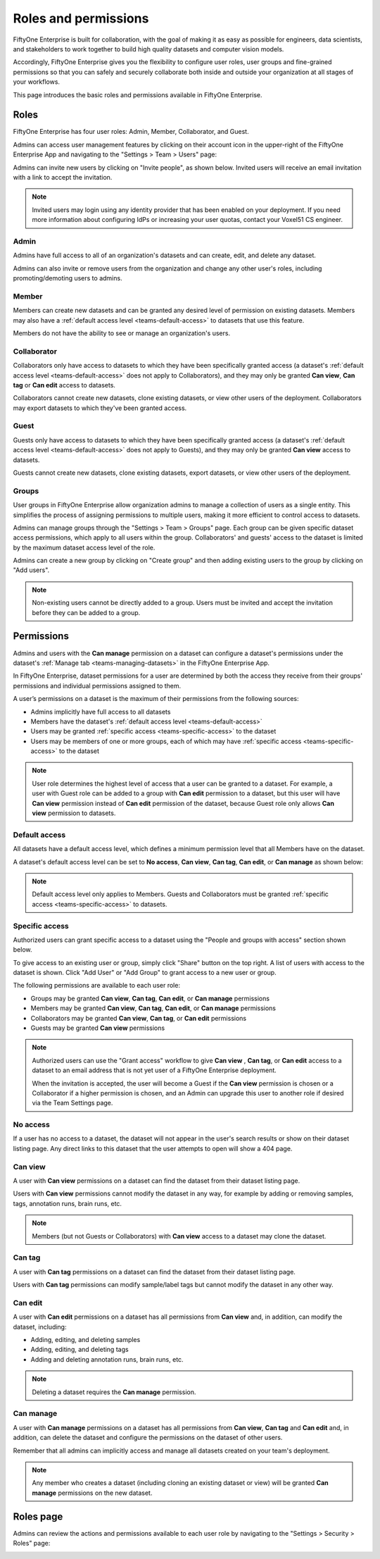 .. _teams-roles-and-permissions:

Roles and permissions
=====================

.. default-role:: code

FiftyOne Enterprise is built for collaboration, with the goal of making it as easy
as possible for engineers, data scientists, and stakeholders to work together
to build high quality datasets and computer vision models.

Accordingly, FiftyOne Enterprise gives you the flexibility to configure user roles,
user groups and fine-grained permissions so that you can safely and securely
collaborate both inside and outside your organization at all stages of your
workflows.

This page introduces the basic roles and permissions available in
FiftyOne Enterprise.

.. _teams-roles:

Roles
_____

FiftyOne Enterprise has four user roles: Admin, Member, Collaborator, and Guest.

Admins can access user management features by clicking on their account icon in
the upper-right of the FiftyOne Enterprise App and navigating to the
"Settings > Team > Users" page:

.. image:: /images/teams/admin_team_users_page.png
   :alt: admin-team-users-page
   :align: center

Admins can invite new users by clicking on "Invite people", as shown below.
Invited users will receive an email invitation with a link to accept the
invitation.

.. note::

   Invited users may login using any identity provider that has been enabled on your 
   deployment. If you need more information about configuring IdPs or increasing
   your user quotas, contact your Voxel51 CS engineer.

.. image:: /images/teams/user_invitation.png
   :alt: user-invitation
   :align: center

.. _teams-admin:

Admin
-----

Admins have full access to all of an organization's datasets and can
create, edit, and delete any dataset.

Admins can also invite or remove users from the organization and change any
other user's roles, including promoting/demoting users to admins.

.. _teams-member:

Member
------

Members can create new datasets and can be granted any desired level of
permission on existing datasets. Members may also have a
:ref:`default access level <teams-default-access>` to datasets that use this
feature.

Members do not have the ability to see or manage an organization's users.

.. _teams-collaborator:

Collaborator
------------

Collaborators only have access to datasets to which they have been specifically
granted access (a dataset's
:ref:`default access level <teams-default-access>` does not apply to
Collaborators), and they may only be granted **Can view**,  **Can tag** 
or **Can edit** access to datasets.

Collaborators cannot create new datasets, clone existing datasets, or view
other users of the deployment. Collaborators may export datasets to which
they've been granted access.

.. _teams-guest:

Guest
-----

Guests only have access to datasets to which they have been specifically
granted access (a dataset's
:ref:`default access level <teams-default-access>` does not apply to Guests),
and they may only be granted **Can view** access to datasets.

Guests cannot create new datasets, clone existing datasets, export datasets, or
view other users of the deployment.

.. _teams-groups:

Groups
------

User groups in FiftyOne Enterprise allow organization admins to manage a collection
of users as a single entity. This simplifies the process of assigning
permissions to multiple users, making it more efficient to control access to
datasets.

Admins can manage groups through the "Settings > Team > Groups" page.
Each group can be given specific dataset access permissions, which apply to
all users within the group. Collaborators' and guests' access to the dataset is 
limited by the maximum dataset access level of the role. 

.. image:: /images/teams/admin_team_groups_page.png
   :alt: admin-team-groups-page
   :align: center

Admins can create a new group by clicking on "Create group" and then adding
existing users to the group by clicking on "Add users".

.. image:: /images/teams/admin_create_group.png
   :alt: admin-create-group
   :align: center

.. image:: /images/teams/admin_add_users_to_team.png
   :alt: admin-team-add-users-to-team
   :align: center

.. note::

   Non-existing users cannot be directly added to a group. Users must be
   invited and accept the invitation before they can be added to a group.

.. _teams-permissions:

Permissions
___________

Admins and users with the **Can manage** permission on a dataset can configure
a dataset's permissions under the dataset's
:ref:`Manage tab <teams-managing-datasets>` in the FiftyOne Enterprise App.

In FiftyOne Enterprise, dataset permissions for a user are determined by both the
access they receive from their groups' permissions and individual permissions
assigned to them.

A user’s permissions on a dataset is the maximum of their permissions from the
following sources:

-  Admins implicitly have full access to all datasets
-  Members have the dataset's
   :ref:`default access level <teams-default-access>`
-  Users may be granted :ref:`specific access <teams-specific-access>` to the
   dataset
-  Users may be members of one or more groups, each of which may have
   :ref:`specific access <teams-specific-access>` to the dataset

.. note::

   User role determines the highest level of access that a user can be granted
   to a dataset. For example, a user with Guest role can be added to a group
   with **Can edit** permission to a dataset, but this user will have
   **Can view** permission instead of **Can edit** permission of the dataset,
   because Guest role only allows **Can view** permission to datasets.

.. _teams-default-access:

Default access
--------------

All datasets have a default access level, which defines a minimum permission
level that all Members have on the dataset. 

A dataset's default access level can be set to **No access**, **Can view**,
**Can tag**, **Can edit**, or **Can manage** as shown below:

.. image:: /images/teams/dataset_default_access.png
   :alt: default-access
   :align: center

.. note::

   Default access level only applies to Members. Guests and Collaborators must
   be granted :ref:`specific access <teams-specific-access>` to datasets.

.. _teams-specific-access:

Specific access
---------------

Authorized users can grant specific access to a dataset using the "People and
groups with access" section shown below.

To give access to an existing user or group, simply click "Share" button on
the top right. A list of users with access to the dataset is shown. Click
"Add User" or "Add Group" to grant access to a new user or group.

.. image:: /images/teams/share_dataset.png
   :alt: specific-access
   :align: center

.. image:: /images/teams/dataset_specific_access.png
   :alt: specific-access
   :align: center

The following permissions are available to each user role:

-  Groups may be granted **Can view**, **Can tag**, **Can edit**, 
   or **Can manage** permissions
-  Members may be granted **Can view**, **Can tag**, **Can edit**, 
   or **Can manage** permissions
-  Collaborators may be granted **Can view**, **Can tag**, 
   or **Can edit** permissions
-  Guests may be granted **Can view** permissions

.. note::

   Authorized users can use the "Grant access" workflow to give **Can view**
   , **Can tag**, or **Can edit** access to a dataset to an email address that 
   is not yet user of a FiftyOne Enterprise deployment.

   When the invitation is accepted, the user will become a Guest if the
   **Can view** permission is chosen or a Collaborator if a higher permission
   is chosen, and an Admin can upgrade this user to another role if desired via
   the Team Settings page.

.. _teams-no-access:

No access
---------

If a user has no access to a dataset, the dataset will not appear in the user's
search results or show on their dataset listing page. Any direct links to this
dataset that the user attempts to open will show a 404 page.

.. _teams-can-view:

Can view
--------

A user with **Can view** permissions on a dataset can find the dataset from
their dataset listing page.

Users with **Can view** permissions cannot modify the dataset in any way, for
example by adding or removing samples, tags, annotation runs, brain runs, etc.

.. note::

   Members (but not Guests or Collaborators) with **Can view** access to a
   dataset may clone the dataset.

.. _teams-can-tag:

Can tag
--------

A user with **Can tag** permissions on a dataset can find the dataset from
their dataset listing page.

Users with **Can tag** permissions can modify sample/label tags but cannot
modify the dataset in any other way.

.. _teams-can-edit:

Can edit
--------

A user with **Can edit** permissions on a dataset has all permissions from
**Can view** and, in addition, can modify the dataset, including:

-  Adding, editing, and deleting samples
-  Adding, editing, and deleting tags
-  Adding and deleting annotation runs, brain runs, etc.

.. note::

   Deleting a dataset requires the **Can manage** permission.

.. _teams-can-manage:

Can manage
----------

A user with **Can manage** permissions on a dataset has all permissions from
**Can view**, **Can tag**  and **Can edit** and, in addition, can delete the 
dataset and configure the permissions on the dataset of other users.

Remember that all admins can implicitly access and manage all datasets created
on your team's deployment.

.. note::

   Any member who creates a dataset (including cloning an existing dataset or
   view) will be granted **Can manage** permissions on the new dataset.

.. _teams-roles-page:

Roles page
__________

Admins can review the actions and permissions available to each user role by
navigating to the "Settings > Security > Roles" page:

.. image:: /images/teams/admin_roles_page.png
   :alt: admin-roles-page
   :align: center
